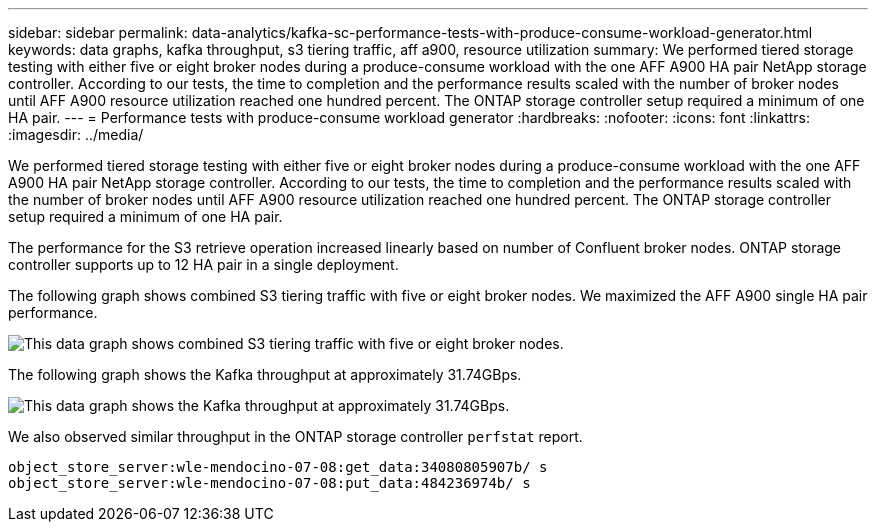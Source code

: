 ---
sidebar: sidebar
permalink: data-analytics/kafka-sc-performance-tests-with-produce-consume-workload-generator.html
keywords: data graphs, kafka throughput, s3 tiering traffic, aff a900, resource utilization
summary: We performed tiered storage testing with either five or eight broker nodes during a produce-consume workload with the one AFF A900 HA pair NetApp storage controller. According to our tests, the time to completion and the performance results scaled with the number of broker nodes until AFF A900 resource utilization reached one hundred percent. The ONTAP storage controller setup required a minimum of one HA pair.
---
= Performance tests with produce-consume workload generator
:hardbreaks:
:nofooter:
:icons: font
:linkattrs:
:imagesdir: ../media/

//
// This file was created with NDAC Version 2.0 (August 17, 2020)
//
// 2022-10-03 16:43:19.518958
//

[.lead]
We performed tiered storage testing with either five or eight broker nodes during a produce-consume workload with the one AFF A900 HA pair NetApp storage controller. According to our tests, the time to completion and the performance results scaled with the number of broker nodes until AFF A900 resource utilization reached one hundred percent. The ONTAP storage controller setup required a minimum of one HA pair.

The performance for the S3 retrieve operation increased linearly based on number of Confluent broker nodes. ONTAP storage controller supports up to 12 HA pair in a single deployment.

The following graph shows combined S3 tiering traffic with five or eight broker nodes. We maximized the AFF A900 single HA pair performance.

image::kafka-sc-image9.png[This data graph shows combined S3 tiering traffic with five or eight broker nodes.]

The following graph shows the Kafka throughput at approximately 31.74GBps. 

image::kafka-sc-image10.png[This data graph shows the Kafka throughput at approximately 31.74GBps.]

We also observed similar throughput in the ONTAP storage controller `perfstat` report.

....
object_store_server:wle-mendocino-07-08:get_data:34080805907b/ s
object_store_server:wle-mendocino-07-08:put_data:484236974b/ s
....
